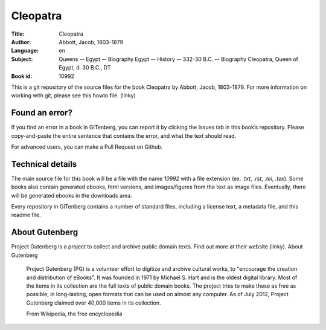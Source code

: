 =====================
Cleopatra
=====================
:Title: Cleopatra
:Author: Abbott, Jacob, 1803-1879
:Language: en
:Subject: Queens -- Egypt -- Biography Egypt -- History -- 332-30 B.C. -- Biography Cleopatra, Queen of Egypt, d. 30 B.C., DT
:Book id: 10992

This is a git repository of the source files for the book Cleopatra by Abbott, Jacob, 1803-1879. For more information on working with git, please see this howto file. (linky)

Found an error?
===============
If you find an error in a book in GITenberg, you can report it by clicking the Issues tab in this book’s repository. Please copy-and-paste the entire sentence that contains the error, and what the text should read.

For advanced users, you can make a Pull Request on Github.


Technical details
=================
The main source file for this book will be a file with the name `10992` with a file extension (ex. `.txt`, `.rst`, `.tei`, `.tex`). Some books also contain generated ebooks, html versions, and images/figures from the text as image files. Eventually, there will be generated ebooks in the downloads area.

Every repository in GITenberg contains a number of standard files, including a license text, a metadata file, and this readme file.


About Gutenberg
===============
Project Gutenberg is a project to collect and archive public domain texts. Find out more at their website (linky).
About Gutenberg

    Project Gutenberg (PG) is a volunteer effort to digitize and archive cultural works, to "encourage the creation and distribution of eBooks". It was founded in 1971 by Michael S. Hart and is the oldest digital library. Most of the items in its collection are the full texts of public domain books. The project tries to make these as free as possible, in long-lasting, open formats that can be used on almost any computer. As of July 2012, Project Gutenberg claimed over 40,000 items in its collection.

    From Wikipedia, the free encyclopedia
